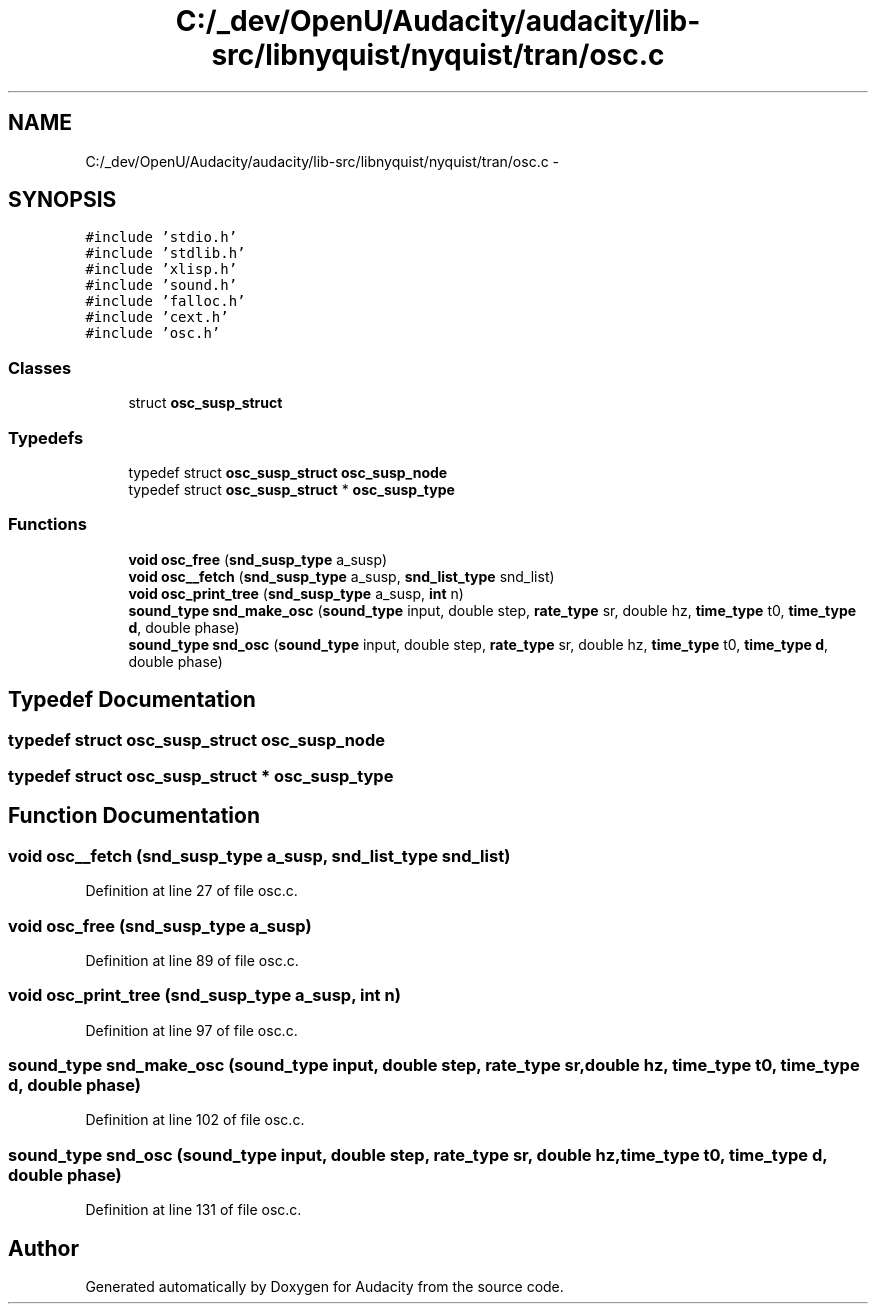 .TH "C:/_dev/OpenU/Audacity/audacity/lib-src/libnyquist/nyquist/tran/osc.c" 3 "Thu Apr 28 2016" "Audacity" \" -*- nroff -*-
.ad l
.nh
.SH NAME
C:/_dev/OpenU/Audacity/audacity/lib-src/libnyquist/nyquist/tran/osc.c \- 
.SH SYNOPSIS
.br
.PP
\fC#include 'stdio\&.h'\fP
.br
\fC#include 'stdlib\&.h'\fP
.br
\fC#include 'xlisp\&.h'\fP
.br
\fC#include 'sound\&.h'\fP
.br
\fC#include 'falloc\&.h'\fP
.br
\fC#include 'cext\&.h'\fP
.br
\fC#include 'osc\&.h'\fP
.br

.SS "Classes"

.in +1c
.ti -1c
.RI "struct \fBosc_susp_struct\fP"
.br
.in -1c
.SS "Typedefs"

.in +1c
.ti -1c
.RI "typedef struct \fBosc_susp_struct\fP \fBosc_susp_node\fP"
.br
.ti -1c
.RI "typedef struct \fBosc_susp_struct\fP * \fBosc_susp_type\fP"
.br
.in -1c
.SS "Functions"

.in +1c
.ti -1c
.RI "\fBvoid\fP \fBosc_free\fP (\fBsnd_susp_type\fP a_susp)"
.br
.ti -1c
.RI "\fBvoid\fP \fBosc__fetch\fP (\fBsnd_susp_type\fP a_susp, \fBsnd_list_type\fP snd_list)"
.br
.ti -1c
.RI "\fBvoid\fP \fBosc_print_tree\fP (\fBsnd_susp_type\fP a_susp, \fBint\fP n)"
.br
.ti -1c
.RI "\fBsound_type\fP \fBsnd_make_osc\fP (\fBsound_type\fP input, double step, \fBrate_type\fP sr, double hz, \fBtime_type\fP t0, \fBtime_type\fP \fBd\fP, double phase)"
.br
.ti -1c
.RI "\fBsound_type\fP \fBsnd_osc\fP (\fBsound_type\fP input, double step, \fBrate_type\fP sr, double hz, \fBtime_type\fP t0, \fBtime_type\fP \fBd\fP, double phase)"
.br
.in -1c
.SH "Typedef Documentation"
.PP 
.SS "typedef struct \fBosc_susp_struct\fP  \fBosc_susp_node\fP"

.SS "typedef struct \fBosc_susp_struct\fP * \fBosc_susp_type\fP"

.SH "Function Documentation"
.PP 
.SS "\fBvoid\fP osc__fetch (\fBsnd_susp_type\fP a_susp, \fBsnd_list_type\fP snd_list)"

.PP
Definition at line 27 of file osc\&.c\&.
.SS "\fBvoid\fP osc_free (\fBsnd_susp_type\fP a_susp)"

.PP
Definition at line 89 of file osc\&.c\&.
.SS "\fBvoid\fP osc_print_tree (\fBsnd_susp_type\fP a_susp, \fBint\fP n)"

.PP
Definition at line 97 of file osc\&.c\&.
.SS "\fBsound_type\fP snd_make_osc (\fBsound_type\fP input, double step, \fBrate_type\fP sr, double hz, \fBtime_type\fP t0, \fBtime_type\fP d, double phase)"

.PP
Definition at line 102 of file osc\&.c\&.
.SS "\fBsound_type\fP snd_osc (\fBsound_type\fP input, double step, \fBrate_type\fP sr, double hz, \fBtime_type\fP t0, \fBtime_type\fP d, double phase)"

.PP
Definition at line 131 of file osc\&.c\&.
.SH "Author"
.PP 
Generated automatically by Doxygen for Audacity from the source code\&.
